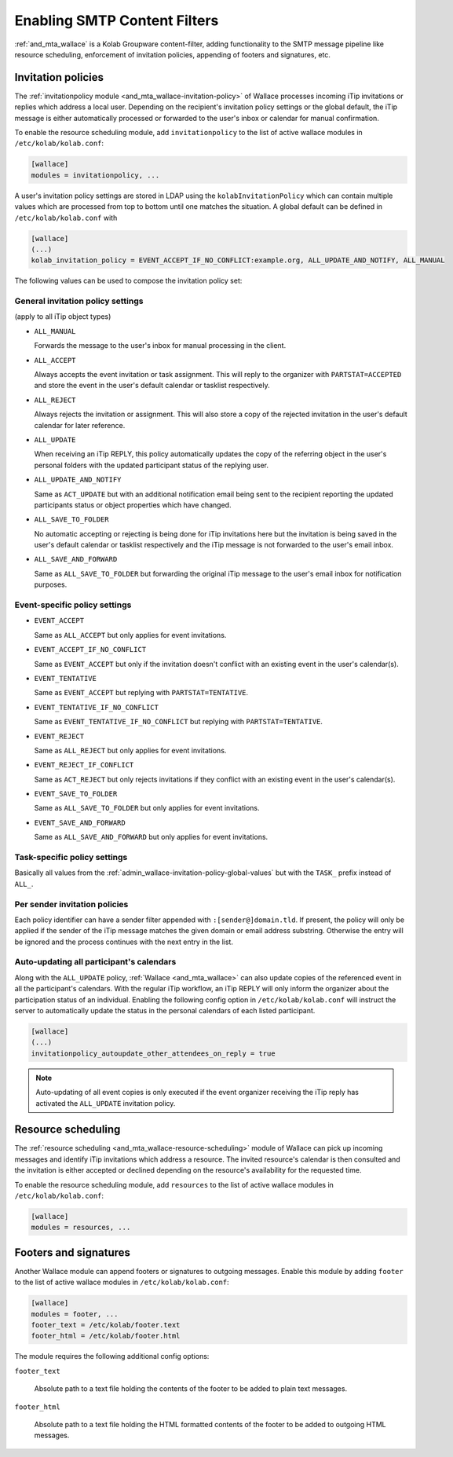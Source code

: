 .. _admin_wallace:

Enabling SMTP Content Filters
=============================

:ref:`and_mta_wallace` is a Kolab Groupware content-filter, adding functionality to the
SMTP message pipeline like resource scheduling, enforcement of invitation policies, appending
of footers and signatures, etc.


.. _admin_wallace-invitation-policy:

Invitation policies
-------------------

The :ref:`invitationpolicy module <and_mta_wallace-invitation-policy>` of Wallace processes
incoming iTip invitations or replies which address a local user. Depending on the recipient's
invitation policy settings or the global default, the iTip message is either automatically
processed or forwarded to the user's inbox or calendar for manual confirmation.

To enable the resource scheduling module, add ``invitationpolicy`` to the list of active
wallace modules in ``/etc/kolab/kolab.conf``:

.. code-block:: ini

    [wallace]
    modules = invitationpolicy, ...

A user's invitation policy settings are stored in LDAP using the
``kolabInvitationPolicy`` which can contain multiple values which are processed
from top to bottom until one matches the situation. A global default can be defined
in ``/etc/kolab/kolab.conf`` with

.. code-block:: ini

    [wallace]
    (...)
    kolab_invitation_policy = EVENT_ACCEPT_IF_NO_CONFLICT:example.org, ALL_UPDATE_AND_NOTIFY, ALL_MANUAL

The following values can be used to compose the invitation policy set:

.. _admin_wallace-invitation-policy-global-values:

General invitation policy settings
^^^^^^^^^^^^^^^^^^^^^^^^^^^^^^^^^^

(apply to all iTip object types)

*   ``ALL_MANUAL``

    Forwards the message to the user's inbox for manual processing in the client.

*   ``ALL_ACCEPT``

    Always accepts the event invitation or task assignment. This will reply to
    the organizer with ``PARTSTAT=ACCEPTED`` and store the event in the user's
    default calendar or tasklist respectively.

*   ``ALL_REJECT``

    Always rejects the invitation or assignment. This will also store a copy of the
    rejected invitation in the user's default calendar for later reference.

*   ``ALL_UPDATE``

    When receiving an iTip REPLY, this policy automatically updates the copy of the
    referring object in the user's personal folders with the updated participant status
    of the replying user.

*   ``ALL_UPDATE_AND_NOTIFY``

    Same as ``ACT_UPDATE`` but with an additional notification email being sent to
    the recipient reporting the updated participants status or object properties
    which have changed.

*   ``ALL_SAVE_TO_FOLDER``

    No automatic accepting or rejecting is being done for iTip invitations here
    but the invitation is being saved in the user's default calendar or tasklist
    respectively and the iTip message is not forwarded to the user's email inbox.

*   ``ALL_SAVE_AND_FORWARD``

    Same as ``ALL_SAVE_TO_FOLDER`` but forwarding the original iTip message
    to the user's email inbox for notification purposes.


Event-specific policy settings
^^^^^^^^^^^^^^^^^^^^^^^^^^^^^^

*   ``EVENT_ACCEPT``

    Same as ``ALL_ACCEPT`` but only applies for event invitations.

*   ``EVENT_ACCEPT_IF_NO_CONFLICT``

    Same as ``EVENT_ACCEPT`` but only if the invitation doesn't conflict with an
    existing event in the user's calendar(s).

*   ``EVENT_TENTATIVE``

    Same as ``EVENT_ACCEPT`` but replying with ``PARTSTAT=TENTATIVE``.

*   ``EVENT_TENTATIVE_IF_NO_CONFLICT``

    Same as ``EVENT_TENTATIVE_IF_NO_CONFLICT`` but replying with ``PARTSTAT=TENTATIVE``.

*   ``EVENT_REJECT``

    Same as ``ALL_REJECT`` but only applies for event invitations.

*   ``EVENT_REJECT_IF_CONFLICT``

    Same as ``ACT_REJECT`` but only rejects invitations if they conflict with an
    existing event in the user's calendar(s).

*   ``EVENT_SAVE_TO_FOLDER``

    Same as ``ALL_SAVE_TO_FOLDER`` but only applies for event invitations.

*   ``EVENT_SAVE_AND_FORWARD``

    Same as ``ALL_SAVE_AND_FORWARD`` but only applies for event invitations.


Task-specific policy settings
^^^^^^^^^^^^^^^^^^^^^^^^^^^^^

Basically all values from the :ref:`admin_wallace-invitation-policy-global-values`
but with the ``TASK_`` prefix instead of ``ALL_``.


Per sender invitation policies
^^^^^^^^^^^^^^^^^^^^^^^^^^^^^^

Each policy identifier can have a sender filter appended with ``:[sender@]domain.tld``.
If present, the policy will only be applied if the sender of the iTip message matches
the given domain or email address substring. Otherwise the entry will be ignored and
the process continues with the next entry in the list.

.. _admin_wallace-invitation-policy-autoupdate-others:

Auto-updating all participant's calendars
^^^^^^^^^^^^^^^^^^^^^^^^^^^^^^^^^^^^^^^^^

Along with the ``ALL_UPDATE`` policy, :ref:`Wallace <and_mta_wallace>` can also update
copies of the referenced event in all the participant's calendars. With the regular iTip
workflow, an iTip REPLY will only inform the organizer about the participation status of
an individual. Enabling the following config option in ``/etc/kolab/kolab.conf`` will
instruct the server to automatically update the status in the personal calendars of
each listed participant.

.. code-block:: ini

    [wallace]
    (...)
    invitationpolicy_autoupdate_other_attendees_on_reply = true

.. NOTE::

    Auto-updating of all event copies is only executed if the event organizer
    receiving the iTip reply has activated the ``ALL_UPDATE`` invitation policy.


Resource scheduling
-------------------

The :ref:`resource scheduling <and_mta_wallace-resource-scheduling>` module of Wallace can
pick up incoming messages and identify iTip invitations which address a resource.
The invited resource's calendar is then consulted and the invitation is either accepted
or declined depending on the resource's availability for the requested time.

To enable the resource scheduling module, add ``resources`` to the list of active
wallace modules in ``/etc/kolab/kolab.conf``:

.. code-block:: ini

    [wallace]
    modules = resources, ...


.. _admin_wallace-footer:

Footers and signatures
----------------------

Another Wallace module can append footers or signatures to outgoing messages. Enable this
module by adding ``footer`` to the list of active wallace modules in ``/etc/kolab/kolab.conf``:

.. code-block:: ini

    [wallace]
    modules = footer, ...
    footer_text = /etc/kolab/footer.text
    footer_html = /etc/kolab/footer.html

The module requires the following additional config options:

``footer_text``

    Absolute path to a text file holding the contents of the footer to be added
    to plain text messages.

``footer_html``

    Absolute path to a text file holding the HTML formatted contents of the footer
    to be added to outgoing HTML messages.

